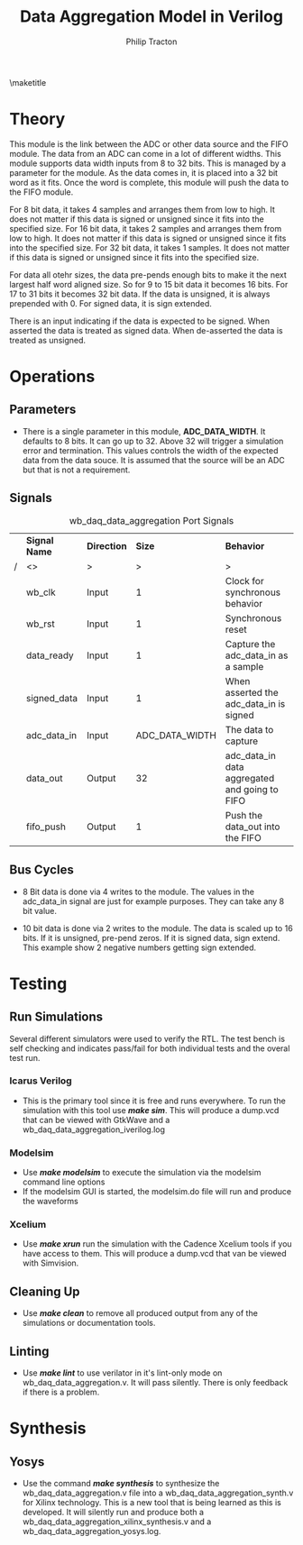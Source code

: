 #+TITLE:     Data Aggregation Model in Verilog
#+AUTHOR:    Philip Tracton
#+EMAIL:     ptracton@gmail.com
#+OPTIONS: toc:1          only inlcude two levels in TOC
#+OPTIONS: toc:nil        no default TOC at all
#+LATEX_HEADER: \setlength{\parindent}{1cm}
#+LaTex_HEADER: \usepackage{listings}
#+LaTex_HEADER: \usepackage{tikz-timing}
#+LaTex_HEADER: \usepackage{minted}
#+OPTIONS: ^:nil

\maketitle
\newpage
 #+TOC: headlines 1
\newpage

* Theory 
This module is the link between the ADC or other data source and the FIFO module.  The data from an ADC can come in a lot of different widths.  This module supports data width inputs from 8 to 32 bits.  This is managed by a parameter for the module.  As the data comes in, it is placed into a 32 bit word as it fits.  Once the word is complete, this module will push the data to the FIFO module.

For 8 bit data, it takes 4 samples and arranges them from low to high.  It does not matter if this data is signed or unsigned since it fits into the specified size.
For 16 bit data, it takes 2 samples and arranges them from low to high.  It does not matter if this data is signed or unsigned since it fits into the specified size.
For 32 bit data, it takes 1 samples.  It does not matter if this data is signed or unsigned since it fits into the specified size.

For data all otehr sizes, the data pre-pends enough bits to make it the next largest half word aligned size.  So for 9 to 15 bit data it becomes 16 bits.  For 17 to 31 bits it becomes 32 bit data.  If the data is unsigned, it is always prepended with 0.  For signed data, it is sign extended.

There is an input indicating if the data is expected to be signed.  When asserted the data is treated as signed data.  When de-asserted the data is treated as unsigned.

* Operations
** Parameters
- There is a single parameter in this module, *ADC_DATA_WIDTH*.  It defaults to 8 bits.  It can go up to 32.  Above 32 will trigger a simulation error and termination.  This values controls the width of the expected data from the data souce.  It is assumed that the source will be an ADC but that is not a requirement.
** Signals

#+CAPTION: wb_daq_data_aggregation Port Signals
#+ATTR_LaTeX: :environment longtable :align |c|c|c|p{6cm}|
|---+---------------+-------------+----------------+-----------------------------------------------|
|   | *Signal Name* | *Direction* |         *Size* | *Behavior*                                    |
| / | <>            | >           |              > | >                                             |
|---+---------------+-------------+----------------+-----------------------------------------------|
|   | wb_clk        | Input       |              1 | Clock for synchronous behavior                |
|---+---------------+-------------+----------------+-----------------------------------------------|
|   | wb_rst        | Input       |              1 | Synchronous reset                             |
|---+---------------+-------------+----------------+-----------------------------------------------|
|   | data_ready    | Input       |              1 | Capture the adc_data_in as a sample           |
|---+---------------+-------------+----------------+-----------------------------------------------|
|   | signed_data   | Input       |              1 | When asserted the adc_data_in is signed       |
|---+---------------+-------------+----------------+-----------------------------------------------|
|   | adc_data_in   | Input       | ADC_DATA_WIDTH | The data to capture                           |
|---+---------------+-------------+----------------+-----------------------------------------------|
|   | data_out      | Output      |             32 | adc_data_in data aggregated and going to FIFO |
|---+---------------+-------------+----------------+-----------------------------------------------|
|   | fifo_push     | Output      |              1 | Push the data_out into the FIFO               |
|---+---------------+-------------+----------------+-----------------------------------------------|

** Bus Cycles
- 8 Bit data is done via 4 writes to the module.  The values in the adc_data_in signal are just for example purposes.  They can take any 8 bit value.

\begin{tikztimingtable}
wb rst & 4{L}4{H}28{L}\\
wb clk & 36{C} \\
data ready & 11{L}2{H}2{L}2{H}2{L}2{H}2{L}2{H}11{L}\\
adc data in & 11{X}2D{AA}2{X}2D{BB}2{X}2D{CC}2{X}2D{DD}11{X}\\
data out & 13{Z}4D{AA}4D{BBAA}4D{CCBBAA}10D{DDCCBBAA}\\
fifo push & 25{L}2{H}9{L}\\
\end{tikztimingtable}

- 10 bit data is done via 2 writes to the module.  The data is scaled up to 16 bits.  If it is unsigned, pre-pend zeros.  If it is signed data, sign extend.  This example show 2 negative numbers getting sign extended.

\begin{tikztimingtable}
wb rst & 4{L}4{H}28{L}\\
wb clk & 36{C} \\
signed data & 11{L}25{H} \\
data ready & 11{L}2{H}2{L}2{H}19{L} \\
adc data in & 11{X}4D{3AD}4D{2ef}17{X} \\
data out & 13{Z}4D{0000FFAD}19D{FEEFFFAD}\\
fifo push & 17{L}2{H}17{L}\\
\end{tikztimingtable}

* Testing
** Run Simulations
Several different simulators were used to verify the RTL.  The test bench is self checking and indicates pass/fail for both individual tests and the overal test run.  

*** Icarus Verilog
- This is the primary tool since it is free and runs everywhere.  To run the simulation with this tool use /*make sim*/.  This will produce a dump.vcd that can be viewed with GtkWave and a wb_daq_data_aggregation_iverilog.log

*** Modelsim
- Use /*make modelsim*/ to execute the simulation via the modelsim command line options
- If the modelsim GUI is started, the modelsim.do file will run and produce the waveforms

*** Xcelium
- Use /*make xrun*/ run the simulation with the Cadence Xcelium tools if you have access to them.  This will produce a dump.vcd that van be viewed with Simvision.

** Cleaning Up
- Use /*make clean*/ to remove all produced output from any of the simulations or documentation tools.

** Linting
- Use /*make lint*/ to use verilator in it's lint-only mode on wb_daq_data_aggregation.v.  It will pass silently.  There is only feedback if there is a problem.

\newpage
* Synthesis
** Yosys
- Use the command /*make synthesis*/ to synthesize the wb_daq_data_aggregation.v file into a wb_daq_data_aggregation_synth.v for Xilinx technology.  This is a new tool that is being learned as this is developed.  It will silently run and produce both a wb_daq_data_aggregation_xilinx_synthesis.v and a wb_daq_data_aggregation_yosys.log.
